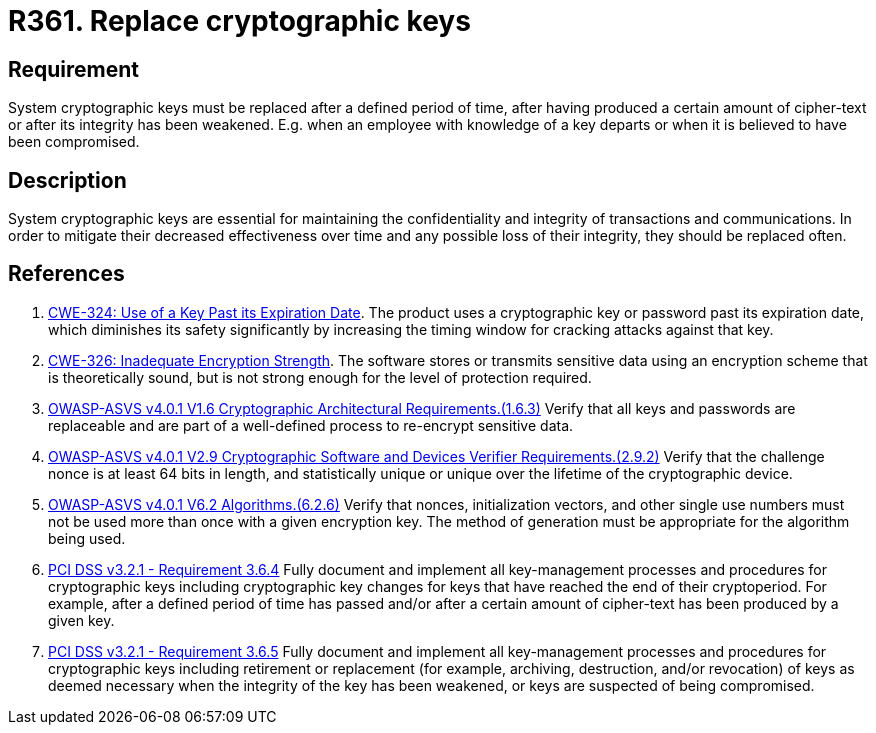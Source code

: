 :slug: rules/361/
:category: cryptography
:description: This requirement establishes the importance of replacing cryptographic keys.
:keywords: Expire, Cryptographic, Key, Replace, Invalidate, ASVS, CWE, Rules, Ethical Hacking, Pentesting
:rules: yes

= R361. Replace cryptographic keys

== Requirement

System cryptographic keys must be replaced after a defined period of time,
after having produced a certain amount of cipher-text or after its integrity
has been weakened.
E.g. when an employee with knowledge of a key departs or when it is believed to
have been compromised.

== Description

System cryptographic keys are essential for maintaining the confidentiality
and integrity of transactions and communications.
In order to mitigate their decreased effectiveness over time and any possible
loss of their integrity,
they should be replaced often.

== References

. [[r1]] link:https://cwe.mitre.org/data/definitions/324.html[CWE-324: Use of a Key Past its Expiration Date].
The product uses a cryptographic key or password past its expiration date,
which diminishes its safety significantly by increasing the timing window for
cracking attacks against that key.

. [[r2]] link:https://cwe.mitre.org/data/definitions/326.html[CWE-326: Inadequate Encryption Strength].
The software stores or transmits sensitive data using an encryption scheme that
is theoretically sound,
but is not strong enough for the level of protection required.

. [[r3]] link:https://owasp.org/www-project-application-security-verification-standard/[OWASP-ASVS v4.0.1
V1.6 Cryptographic Architectural Requirements.(1.6.3)]
Verify that all keys and passwords are replaceable and are part of a
well-defined process to re-encrypt sensitive data.

. [[r4]] link:https://owasp.org/www-project-application-security-verification-standard/[OWASP-ASVS v4.0.1
V2.9 Cryptographic Software and Devices Verifier Requirements.(2.9.2)]
Verify that the challenge nonce is at least 64 bits in length,
and statistically unique or unique over the lifetime of the cryptographic
device.

. [[r5]] link:https://owasp.org/www-project-application-security-verification-standard/[OWASP-ASVS v4.0.1
V6.2 Algorithms.(6.2.6)]
Verify that nonces, initialization vectors, and other single use numbers must
not be used more than once with a given encryption key.
The method of generation must be appropriate for the algorithm being used.

. [[r6]] link:https://www.pcisecuritystandards.org/documents/PCI_DSS_v3-2-1.pdf[PCI DSS v3.2.1 - Requirement 3.6.4]
Fully document and implement all key-management processes and procedures for
cryptographic keys including cryptographic key changes for keys that have
reached the end of their cryptoperiod.
For example, after a defined period of time has passed and/or after a certain
amount of cipher-text has been produced by a given key.

. [[r7]] link:https://www.pcisecuritystandards.org/documents/PCI_DSS_v3-2-1.pdf[PCI DSS v3.2.1 - Requirement 3.6.5]
Fully document and implement all key-management processes and procedures for
cryptographic keys including retirement or replacement
(for example, archiving, destruction, and/or revocation)
of keys as deemed necessary when the integrity of the key has been weakened,
or keys are suspected of being compromised.
